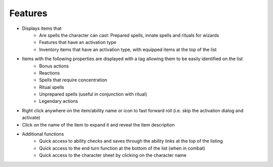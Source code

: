 Features
========

* Displays items that
   * Are spells the character can cast: Prepared spells, innate spells and rituals for wizards
   * Features that have an activation type
   * Inventory items that have an activation type, with equipped items at the top of the list
* Items with the following properties are displayed with a tag allowing them to be easily identified on the list
   * Bonus actions
   * Reactions
   * Spells that require concentration
   * Ritual spells
   * Unprepared spells (useful in conjunction with ritual)
   * Legendary actions
* Right click anywhere on the item/ability name or icon to fast forward roll (i.e. skip the activation dialog and activate)
* Click on the name of the item to expand it and reveal the item description
* Additional functions
   * Quick access to ability checks and saves through the ability links at the top of the listing
   * Quick access to the end turn function at the bottom of the list (when in combat)
   * Quick access to the character sheet by clicking on the character name
